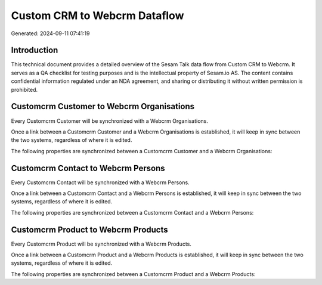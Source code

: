 =============================
Custom CRM to Webcrm Dataflow
=============================

Generated: 2024-09-11 07:41:19

Introduction
------------

This technical document provides a detailed overview of the Sesam Talk data flow from Custom CRM to Webcrm. It serves as a QA checklist for testing purposes and is the intellectual property of Sesam.io AS. The content contains confidential information regulated under an NDA agreement, and sharing or distributing it without written permission is prohibited.

Customcrm Customer to Webcrm Organisations
------------------------------------------
Every Customcrm Customer will be synchronized with a Webcrm Organisations.

Once a link between a Customcrm Customer and a Webcrm Organisations is established, it will keep in sync between the two systems, regardless of where it is edited.

The following properties are synchronized between a Customcrm Customer and a Webcrm Organisations:

.. list-table::
   :header-rows: 1

   * - Customcrm Customer Property
     - Webcrm Organisations Property
     - Webcrm Data Type


Customcrm Contact to Webcrm Persons
-----------------------------------
Every Customcrm Contact will be synchronized with a Webcrm Persons.

Once a link between a Customcrm Contact and a Webcrm Persons is established, it will keep in sync between the two systems, regardless of where it is edited.

The following properties are synchronized between a Customcrm Contact and a Webcrm Persons:

.. list-table::
   :header-rows: 1

   * - Customcrm Contact Property
     - Webcrm Persons Property
     - Webcrm Data Type


Customcrm Product to Webcrm Products
------------------------------------
Every Customcrm Product will be synchronized with a Webcrm Products.

Once a link between a Customcrm Product and a Webcrm Products is established, it will keep in sync between the two systems, regardless of where it is edited.

The following properties are synchronized between a Customcrm Product and a Webcrm Products:

.. list-table::
   :header-rows: 1

   * - Customcrm Product Property
     - Webcrm Products Property
     - Webcrm Data Type

